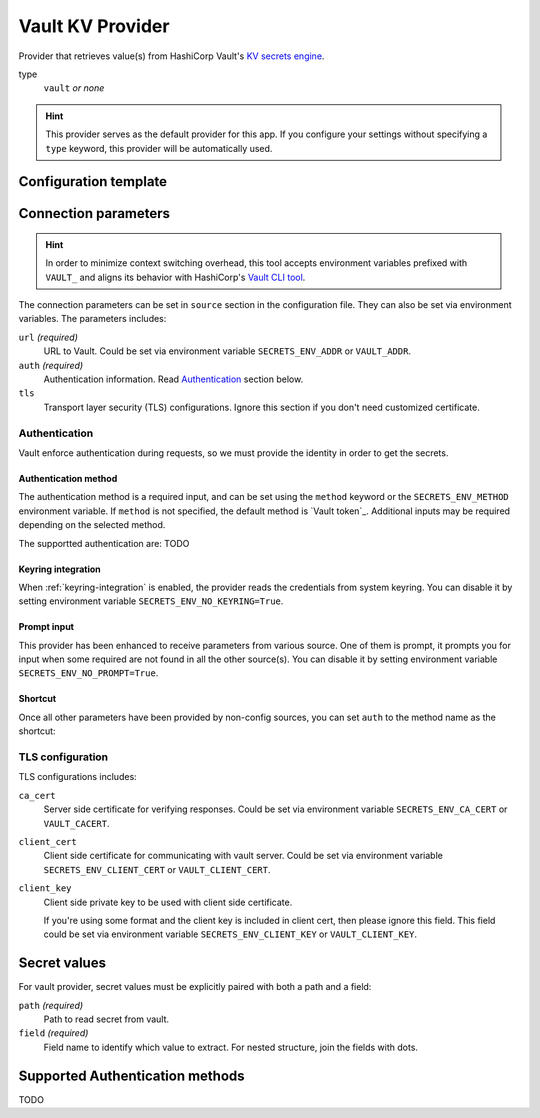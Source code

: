 Vault KV Provider
=================

Provider that retrieves value(s) from HashiCorp Vault's `KV secrets engine`_.

.. _KV secrets engine: https://developer.hashicorp.com/vault/docs/secrets/kv

type
   ``vault`` *or none*

.. hint::

   This provider serves as the default provider for this app.
   If you configure your settings without specifying a ``type`` keyword, this provider will be automatically used.


Configuration template
----------------------

.. tabs::

   .. code-tab:: toml

      [source]
      url = "https://example.com/"

      [source.auth]
      method = "okta"
      username = "user@example.com"

      [source.tls]
      ca_cert = "/path/ca.cert"
      client_cert = "/path/client.cert"
      client_key = "/path/client.key"

      [secrets]
      BRIEF = "secret/default#example.to.value"
      FULL = {path = "secret/default", field = "example.to.value"}

   .. code-tab:: yaml

      source:
        url: https://example.com/

        auth:
          method: okta
          username: user@example.com

        tls:
          ca_cert: /path/ca.cert
          client_cert: /path/client.cert
          client_key: /path/client.key

      secrets:
        FULL:
         path: secret/default
         field: example.to.value

        BRIEF: "secret/default#example.to.value"

   .. code-tab:: json

      {
        "source": {
          "url": "https://example.com/",
          "auth": {
            "method": "okta",
            "username": "user@example.com"
          },
          "tls": {
            "ca_cert": "/path/ca.cert",
            "client_cert": "/path/client.cert",
            "client_key": "/path/client.key"
          }
        },
        "secrets": {
          "FULL": {
            "path": "secret/default",
            "field": "example.to.value"
          },
          "BRIEF": "secret/default#example.to.value"
        }
      }


Connection parameters
---------------------

.. hint::

   In order to minimize context switching overhead, this tool accepts environment variables prefixed with ``VAULT_`` and aligns its behavior with HashiCorp's `Vault CLI tool`_.

   .. _Vault CLI tool: https://developer.hashicorp.com/vault/docs/commands

The connection parameters can be set in ``source`` section in the configuration file.
They can also be set via environment variables.
The parameters includes:

``url`` *(required)*
   URL to Vault.
   Could be set via environment variable ``SECRETS_ENV_ADDR`` or ``VAULT_ADDR``.

``auth`` *(required)*
   Authentication information. Read `Authentication`_ section below.

``tls``
   Transport layer security (TLS) configurations.
   Ignore this section if you don't need customized certificate.


Authentication
++++++++++++++

Vault enforce authentication during requests, so we must provide the identity in order to get the secrets.

Authentication method
^^^^^^^^^^^^^^^^^^^^^
The authentication method is a required input, and can be set using the ``method`` keyword or the ``SECRETS_ENV_METHOD`` environment variable.
If ``method`` is not specified, the default method is `Vault token`_.
Additional inputs may be required depending on the selected method.

The supportted authentication are: TODO

Keyring integration
^^^^^^^^^^^^^^^^^^^
When :ref:`keyring-integration` is enabled, the provider reads the credentials from system keyring.
You can disable it by setting environment variable ``SECRETS_ENV_NO_KEYRING=True``.

Prompt input
^^^^^^^^^^^^
This provider has been enhanced to receive parameters from various source.
One of them is prompt, it prompts you for input when some required are not found in all the other source(s).
You can disable it by setting environment variable ``SECRETS_ENV_NO_PROMPT=True``.

Shortcut
^^^^^^^^
Once all other parameters have been provided by non-config sources, you can set ``auth`` to the method name as the shortcut:

.. tabs::

   .. code-tab:: toml

      [source]
      auth = "okta"

   .. code-tab:: yaml

      source:
        auth: okta


TLS configuration
+++++++++++++++++

TLS configurations includes:

``ca_cert``
   Server side certificate for verifying responses.
   Could be set via environment variable ``SECRETS_ENV_CA_CERT`` or ``VAULT_CACERT``.

``client_cert``
   Client side certificate for communicating with vault server.
   Could be set via environment variable ``SECRETS_ENV_CLIENT_CERT`` or ``VAULT_CLIENT_CERT``.

``client_key``
   Client side private key to be used with client side certificate.

   If you're using some format and the client key is included in client cert, then please ignore this field.
   This field could be set via environment variable ``SECRETS_ENV_CLIENT_KEY`` or ``VAULT_CLIENT_KEY``.


Secret values
-------------

For vault provider, secret values must be explicitly paired with both a path and a field:

``path`` *(required)*
   Path to read secret from vault.

``field`` *(required)*
   Field name to identify which value to extract. For nested structure, join the fields with dots.

.. tabs::

   .. code-tab:: toml

      [secrets]
      CLASSIC = {path = "secret/default", field = "example.to.value"}
      SHORTCUT = "secret/default#example.to.value"  # shortcut: path#field

   .. code-tab:: yaml

      secrets:
        CLASSIC:
         path: secret/default
         field: example.to.value

        SHORTCUT: "secret/default#example.to.value"  # shortcut: path#field


Supported Authentication methods
--------------------------------

TODO
